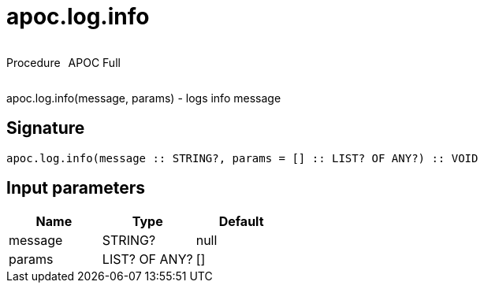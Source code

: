 ////
This file is generated by DocsTest, so don't change it!
////

= apoc.log.info
:description: This section contains reference documentation for the apoc.log.info procedure.



++++
<div style='display:flex'>
<div class='paragraph type procedure'><p>Procedure</p></div>
<div class='paragraph release full' style='margin-left:10px;'><p>APOC Full</p></div>
</div>
++++

apoc.log.info(message, params) - logs info message

== Signature

[source]
----
apoc.log.info(message :: STRING?, params = [] :: LIST? OF ANY?) :: VOID
----

== Input parameters
[.procedures, opts=header]
|===
| Name | Type | Default 
|message|STRING?|null
|params|LIST? OF ANY?|[]
|===

